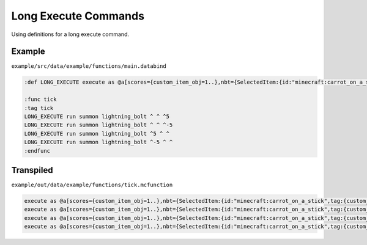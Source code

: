 Long Execute Commands
=====================

Using definitions for a long execute command.

Example
-------

``example/src/data/example/functions/main.databind``

.. code-block:: databind

   :def LONG_EXECUTE execute as @a[scores={custom_item_obj=1..},nbt={SelectedItem:{id:"minecraft:carrot_on_a_stick",tag:{custom_item:1b}}}] at @s

   :func tick
   :tag tick
   LONG_EXECUTE run summon lightning_bolt ^ ^ ^5
   LONG_EXECUTE run summon lightning_bolt ^ ^ ^-5
   LONG_EXECUTE run summon lightning_bolt ^5 ^ ^
   LONG_EXECUTE run summon lightning_bolt ^-5 ^ ^
   :endfunc

Transpiled
----------

``example/out/data/example/functions/tick.mcfunction``

.. code-block:: mcfunction

   execute as @a[scores={custom_item_obj=1..},nbt={SelectedItem:{id:"minecraft:carrot_on_a_stick",tag:{custom_item:1b}}}] at @s run summon lightning_bolt ^ ^ ^5
   execute as @a[scores={custom_item_obj=1..},nbt={SelectedItem:{id:"minecraft:carrot_on_a_stick",tag:{custom_item:1b}}}] at @s run summon lightning_bolt ^ ^ ^-5
   execute as @a[scores={custom_item_obj=1..},nbt={SelectedItem:{id:"minecraft:carrot_on_a_stick",tag:{custom_item:1b}}}] at @s run summon lightning_bolt ^5 ^ ^
   execute as @a[scores={custom_item_obj=1..},nbt={SelectedItem:{id:"minecraft:carrot_on_a_stick",tag:{custom_item:1b}}}] at @s run summon lightning_bolt ^-5 ^ ^

